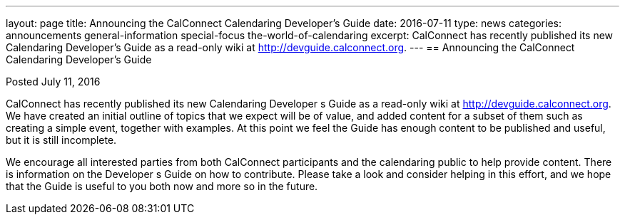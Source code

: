 ---
layout: page
title: Announcing the CalConnect Calendaring Developer's Guide
date: 2016-07-11
type: news
categories: announcements general-information special-focus the-world-of-calendaring
excerpt: CalConnect has recently published its new Calendaring Developer’s Guide as a read-only wiki at http://devguide.calconnect.org.
---
== Announcing the CalConnect Calendaring Developer's Guide

Posted July 11, 2016

CalConnect has recently published its new Calendaring Developer s Guide as a read-only wiki at http://devguide.calconnect.org[]. 
We have created an initial outline of topics that we expect will be of value, and added content for a subset of them such as creating a simple event, together with examples. At this point we feel the Guide has enough content to be published and useful, but it is still incomplete. +

We encourage all interested parties from both CalConnect participants and the calendaring public to help provide content. There is information on the Developer s Guide on how to contribute. 
Please take a look and consider helping in this effort, and we hope that the Guide is useful to you both now and more so in the future.


